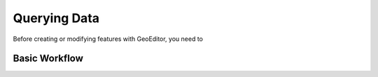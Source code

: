 =============
Querying Data
=============
Before creating or modifying features with GeoEditor, you need to 

Basic Workflow
--------------